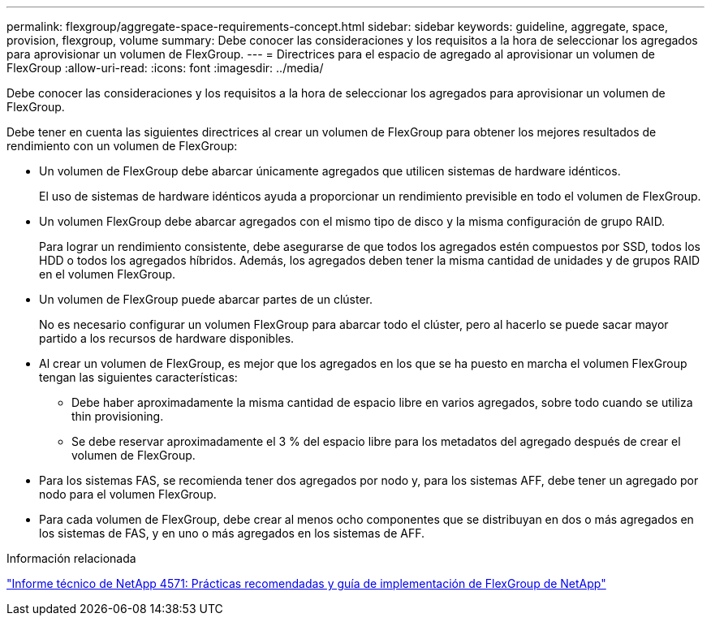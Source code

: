 ---
permalink: flexgroup/aggregate-space-requirements-concept.html 
sidebar: sidebar 
keywords: guideline, aggregate, space, provision, flexgroup, volume 
summary: Debe conocer las consideraciones y los requisitos a la hora de seleccionar los agregados para aprovisionar un volumen de FlexGroup. 
---
= Directrices para el espacio de agregado al aprovisionar un volumen de FlexGroup
:allow-uri-read: 
:icons: font
:imagesdir: ../media/


[role="lead"]
Debe conocer las consideraciones y los requisitos a la hora de seleccionar los agregados para aprovisionar un volumen de FlexGroup.

Debe tener en cuenta las siguientes directrices al crear un volumen de FlexGroup para obtener los mejores resultados de rendimiento con un volumen de FlexGroup:

* Un volumen de FlexGroup debe abarcar únicamente agregados que utilicen sistemas de hardware idénticos.
+
El uso de sistemas de hardware idénticos ayuda a proporcionar un rendimiento previsible en todo el volumen de FlexGroup.

* Un volumen FlexGroup debe abarcar agregados con el mismo tipo de disco y la misma configuración de grupo RAID.
+
Para lograr un rendimiento consistente, debe asegurarse de que todos los agregados estén compuestos por SSD, todos los HDD o todos los agregados híbridos. Además, los agregados deben tener la misma cantidad de unidades y de grupos RAID en el volumen FlexGroup.

* Un volumen de FlexGroup puede abarcar partes de un clúster.
+
No es necesario configurar un volumen FlexGroup para abarcar todo el clúster, pero al hacerlo se puede sacar mayor partido a los recursos de hardware disponibles.

* Al crear un volumen de FlexGroup, es mejor que los agregados en los que se ha puesto en marcha el volumen FlexGroup tengan las siguientes características:
+
** Debe haber aproximadamente la misma cantidad de espacio libre en varios agregados, sobre todo cuando se utiliza thin provisioning.
** Se debe reservar aproximadamente el 3 % del espacio libre para los metadatos del agregado después de crear el volumen de FlexGroup.


* Para los sistemas FAS, se recomienda tener dos agregados por nodo y, para los sistemas AFF, debe tener un agregado por nodo para el volumen FlexGroup.
* Para cada volumen de FlexGroup, debe crear al menos ocho componentes que se distribuyan en dos o más agregados en los sistemas de FAS, y en uno o más agregados en los sistemas de AFF.


.Información relacionada
http://www.netapp.com/us/media/tr-4571.pdf["Informe técnico de NetApp 4571: Prácticas recomendadas y guía de implementación de FlexGroup de NetApp"^]
